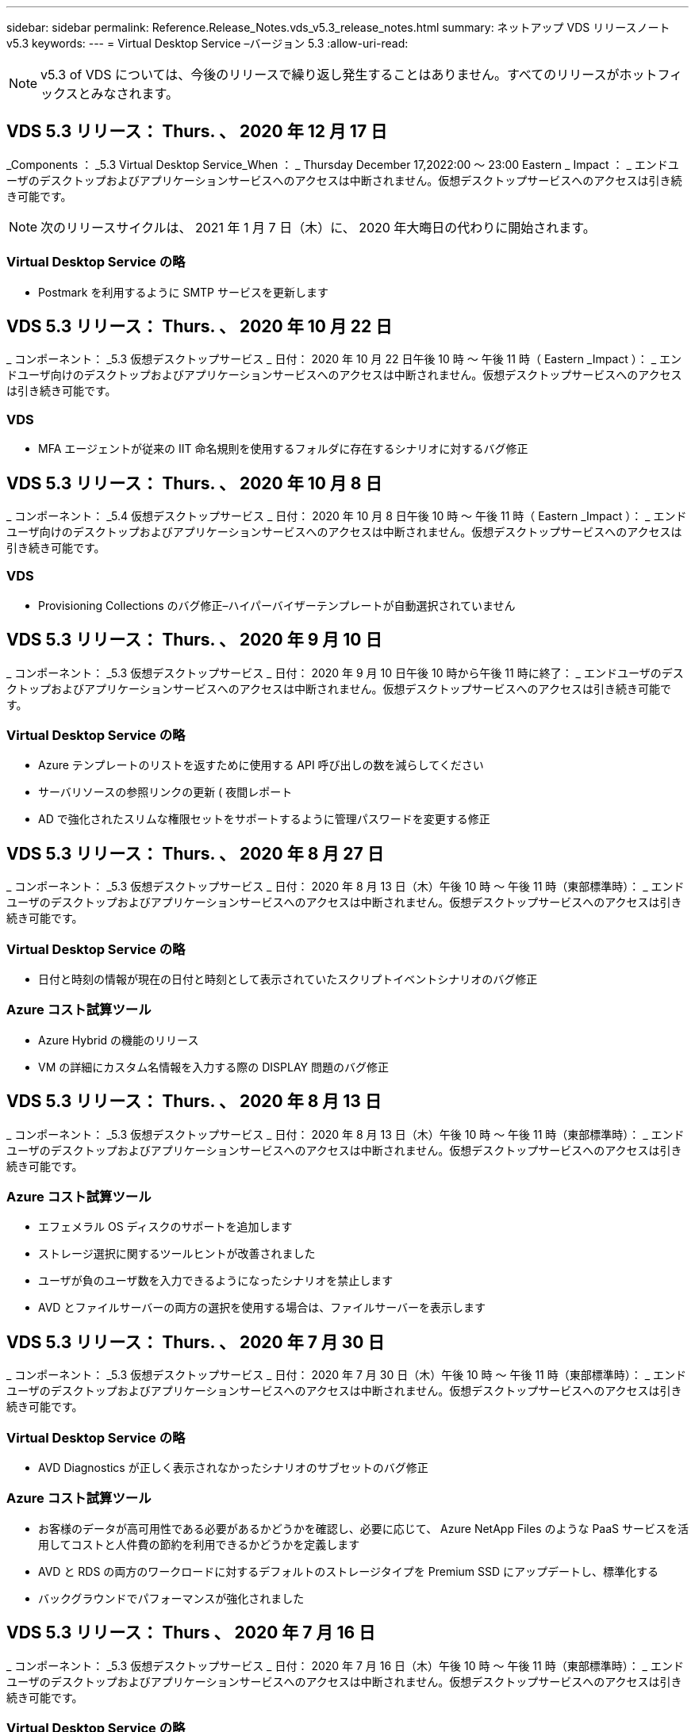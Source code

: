 ---
sidebar: sidebar 
permalink: Reference.Release_Notes.vds_v5.3_release_notes.html 
summary: ネットアップ VDS リリースノート v5.3 
keywords:  
---
= Virtual Desktop Service –バージョン 5.3
:allow-uri-read: 



NOTE: v5.3 of VDS については、今後のリリースで繰り返し発生することはありません。すべてのリリースがホットフィックスとみなされます。



== VDS 5.3 リリース： Thurs. 、 2020 年 12 月 17 日

_Components ： _5.3 Virtual Desktop Service_When ： _ Thursday December 17,2022:00 ～ 23:00 Eastern _ Impact ： _ エンドユーザのデスクトップおよびアプリケーションサービスへのアクセスは中断されません。仮想デスクトップサービスへのアクセスは引き続き可能です。


NOTE: 次のリリースサイクルは、 2021 年 1 月 7 日（木）に、 2020 年大晦日の代わりに開始されます。



=== Virtual Desktop Service の略

* Postmark を利用するように SMTP サービスを更新します




== VDS 5.3 リリース： Thurs. 、 2020 年 10 月 22 日

_ コンポーネント： _5.3 仮想デスクトップサービス _ 日付： 2020 年 10 月 22 日午後 10 時 ～ 午後 11 時（ Eastern _Impact ）： _ エンドユーザ向けのデスクトップおよびアプリケーションサービスへのアクセスは中断されません。仮想デスクトップサービスへのアクセスは引き続き可能です。



=== VDS

* MFA エージェントが従来の IIT 命名規則を使用するフォルダに存在するシナリオに対するバグ修正




== VDS 5.3 リリース： Thurs. 、 2020 年 10 月 8 日

_ コンポーネント： _5.4 仮想デスクトップサービス _ 日付： 2020 年 10 月 8 日午後 10 時 ～ 午後 11 時（ Eastern _Impact ）： _ エンドユーザ向けのデスクトップおよびアプリケーションサービスへのアクセスは中断されません。仮想デスクトップサービスへのアクセスは引き続き可能です。



=== VDS

* Provisioning Collections のバグ修正–ハイパーバイザーテンプレートが自動選択されていません




== VDS 5.3 リリース： Thurs. 、 2020 年 9 月 10 日

_ コンポーネント： _5.3 仮想デスクトップサービス _ 日付： 2020 年 9 月 10 日午後 10 時から午後 11 時に終了： _ エンドユーザのデスクトップおよびアプリケーションサービスへのアクセスは中断されません。仮想デスクトップサービスへのアクセスは引き続き可能です。



=== Virtual Desktop Service の略

* Azure テンプレートのリストを返すために使用する API 呼び出しの数を減らしてください
* サーバリソースの参照リンクの更新 ( 夜間レポート
* AD で強化されたスリムな権限セットをサポートするように管理パスワードを変更する修正




== VDS 5.3 リリース： Thurs. 、 2020 年 8 月 27 日

_ コンポーネント： _5.3 仮想デスクトップサービス _ 日付： 2020 年 8 月 13 日（木）午後 10 時 ～ 午後 11 時（東部標準時）： _ エンドユーザのデスクトップおよびアプリケーションサービスへのアクセスは中断されません。仮想デスクトップサービスへのアクセスは引き続き可能です。



=== Virtual Desktop Service の略

* 日付と時刻の情報が現在の日付と時刻として表示されていたスクリプトイベントシナリオのバグ修正




=== Azure コスト試算ツール

* Azure Hybrid の機能のリリース
* VM の詳細にカスタム名情報を入力する際の DISPLAY 問題のバグ修正




== VDS 5.3 リリース： Thurs. 、 2020 年 8 月 13 日

_ コンポーネント： _5.3 仮想デスクトップサービス _ 日付： 2020 年 8 月 13 日（木）午後 10 時 ～ 午後 11 時（東部標準時）： _ エンドユーザのデスクトップおよびアプリケーションサービスへのアクセスは中断されません。仮想デスクトップサービスへのアクセスは引き続き可能です。



=== Azure コスト試算ツール

* エフェメラル OS ディスクのサポートを追加します
* ストレージ選択に関するツールヒントが改善されました
* ユーザが負のユーザ数を入力できるようになったシナリオを禁止します
* AVD とファイルサーバーの両方の選択を使用する場合は、ファイルサーバーを表示します




== VDS 5.3 リリース： Thurs. 、 2020 年 7 月 30 日

_ コンポーネント： _5.3 仮想デスクトップサービス _ 日付： 2020 年 7 月 30 日（木）午後 10 時 ～ 午後 11 時（東部標準時）： _ エンドユーザのデスクトップおよびアプリケーションサービスへのアクセスは中断されません。仮想デスクトップサービスへのアクセスは引き続き可能です。



=== Virtual Desktop Service の略

* AVD Diagnostics が正しく表示されなかったシナリオのサブセットのバグ修正




=== Azure コスト試算ツール

* お客様のデータが高可用性である必要があるかどうかを確認し、必要に応じて、 Azure NetApp Files のような PaaS サービスを活用してコストと人件費の節約を利用できるかどうかを定義します
* AVD と RDS の両方のワークロードに対するデフォルトのストレージタイプを Premium SSD にアップデートし、標準化する
* バックグラウンドでパフォーマンスが強化されました




== VDS 5.3 リリース： Thurs 、 2020 年 7 月 16 日

_ コンポーネント： _5.3 仮想デスクトップサービス _ 日付： 2020 年 7 月 16 日（木）午後 10 時 ～ 午後 11 時（東部標準時）： _ エンドユーザのデスクトップおよびアプリケーションサービスへのアクセスは中断されません。仮想デスクトップサービスへのアクセスは引き続き可能です。



=== Virtual Desktop Service の略

* プロアクティブなセキュリティ強化
* ワークスペースモジュールのパフォーマンスが改善されました。これは、 [ ユーザーとグループ ] タブの下にあるページグループを作成することによって実現します




=== VDS セットアップ

* 新しい自動化オプションが利用可能になったときに、 Azure Active Directory ドメインサービス（ AADDS ）を選択して Standard サービス階層を確実に使用できるようにするための更新が行われました
* Microsoft ARM API 呼び出しへの変更を反映するための更新




=== HTML5 ログインエクスペリエンス

* ネットアップのブランド力やフレージングを反映するように更新されました




=== Azure コスト試算ツール

* 地域ごとに価格を動的に表示します
* リージョン内で関連サービスが利用可能かどうかを表示し、必要な機能がそのリージョンで利用可能になるかどうかをユーザが理解できるようにします。これらのサービスは次のとおりです。
* Azure NetApp Files の特長
* Azure Active Directory ドメインサービス
* NV および NV v4 （ GPU 対応）仮想マシン




== VDS 5.3 リリース： Thurs. 、 2020 年 6 月 25 日

_ コンポーネント： _5.3 仮想デスクトップサービス _ 日付： 2020 年 6 月 25 日（木）午後 10 時 ～ 午後 11 時（東部標準時）： _ エンドユーザのデスクトップおよびアプリケーションサービスへのアクセスは中断されません。仮想デスクトップサービスへのアクセスは引き続き可能です。



=== Virtual Desktop Service の略

* ネットアップのブランド力やフレージングを反映するように更新されました
* ユーザのリストが想定どおりに読み込まれなかった独立したシナリオのバグ修正
* 手動での導入が部分的にしか修正されていない GPO 構成を受け取ったシナリオのバグ修正




=== VDS セットアップウィザード

* American Express のサポート
* ネットアップのブランド力やフレージングを反映するように更新されました




=== REST API

* リストデータの収集と表示を高速化する継続的な機能強化




== VDS 5.3 リリース： Thurs. 、 2020 年 6 月 11 日

_ コンポーネント： _5.3 仮想デスクトップサービス _ 日付： 2020 年 6 月 11 日（木）午後 10 時 ～ 午後 11 時（東部標準時）： _ エンドユーザのデスクトップおよびアプリケーションサービスへのアクセスは中断されません。仮想デスクトップサービスへのアクセスは引き続き可能です。



=== Virtual Desktop Service の略

* プロアクティブな API 処理の強化
* プラットフォーム要素の予防的な強化




=== クラウドワークスペースツールとサービス

* ライブスケーリングのトリガーに対する継続的な改善
* vCloud から vSphere への導入時に特定された問題の自動修正機能が強化されました




== VDS 5.3 ホットフィックス : Thurs.2020年5月

_Components ： _5.3 Virtual Desktop Service_When ： _ 水曜日 6 月 3 日午前 10 時 ～ 10 時 30 分 Eastern _Impact ： _ エンドユーザのデスクトップおよびアプリケーションサービスへのアクセスは中断されません。仮想デスクトップサービスへのアクセスは引き続き可能です。



=== クラウドワークスペースツールとサービス

* プラットフォーム導入の自動化された要素のバグ修正。これは新規の導入にのみ適用され、既存の導入環境には影響しません。
* 既存の Active Directory 構造への展開に関するバグ修正




== VDS 5.3 リリース： Thurs. 、 2020 年 5 月 28 日

_ コンポーネント： _5.3 仮想デスクトップサービス _ 日付： 2020 年 5 月 28 日（木）午後 10 時 ～ 午後 11 時（東部標準時）： _ エンドユーザのデスクトップおよびアプリケーションサービスへのアクセスは中断されません。仮想デスクトップサービスへのアクセスは引き続き可能です。



=== Virtual Desktop Service の略

* ネットアップのブランド力やフレージングを反映するように更新されました
* Workspace モジュールのパフォーマンスの向上
* プロアクティブな安定性の強化：よく使用される API 呼び出しを基盤とする VDS 機能




=== 仮想デスクトップサービスの導入

* VDS プラットフォームの設置面積を Azure 環境でさらに合理化
* 既存の Active Directory 構造に展開する際のオプションシナリオのバグ修正




=== Virtual Desktop Service のツールとサービス

* サーバーにログインしているユーザー数をライブスケーリングで識別する方法に対する継続的な改善




=== Virtual Desktop Service Web Client の略

* ネットアップのブランド力やフレージングを反映するようにブランディングを更新しました
* デフォルトの Web Client リンクよりも長いお気に入りとして保存された URL の短縮のサポート（ cloudworkspace.com/login/ から cloudworkspace.com など）




=== Azure コスト試算ツール

* SQL Server のオプションを追加して、 VM のシリーズやサイズを増やします
* IP アドレスの価格設定の表示方法を更新します。 IP アドレスを追加しない限り、 IP アドレスのコストを表示しないでください




== CWMS 5.3 リリース： Thurs 、 2020 年 5 月 14 日

_ コンポーネント： _5.3 Cloud Workspace Management Suite_When ： _ 木曜日は 2020 年 5 月 14 日午後 10 時 ~ 午後 11 時に、 Eastern _ Impact ： _ エンドユーザー向けのクラウドワークスペースデスクトップおよびアプリケーションサービスへのアクセスは中断されません。Cloud Workspace Management Suite へのアクセスは引き続き可能です。



=== Azure コスト試算ツール

* ネットアップのブランド / フレージングを反映してメッセージを更新
* プラットフォームサーバーを更新して、 D2S v3 の使用を反映させました
* Windows 10 Enterprise E3 ライセンスの詳細と価格を更新
* デフォルトのストレージ選択を Azure NetApp Files に変更します




== CWMS 5.3 Hotfix : Thurs.2020年5月

_ コンポーネント： _5.3 Cloud Workspace Management Suite_When ： _ 金曜日 2020 年 5 月 8 日午前 10 時 15 分 ~ 午前 10 時 30 分 Eastern _Impact ： _ エンドユーザー向けのクラウドワークスペースデスクトップおよびアプリケーションサービスへのアクセスは中断されません。Cloud Workspace Management Suite へのアクセスは引き続き可能です。



=== クラウドワークスペースツールとサービス

* 導入プロセス中に特定の組み合わせの設定に対して DNS レコードが設定されるメソッドのバグ修正




== CWMS 5.3 リリース： Thurs 、 2020 年 4 月 30 日

_ コンポーネント： _5.3 Cloud Workspace Management Suite_ 日付： 2020 年 4 月 30 日（木）午後 10 時 ～ 午後 11 時（東部標準時）： _ エンドユーザー向けのクラウドワークスペースデスクトップおよびアプリケーションサービスへのアクセスは中断されません。Cloud Workspace Management Suite へのアクセスは引き続き可能です。



=== Cloud Workspace Management Suite の略

* セッショントラッキングを改善して、将来の更新を可能にする–将来の機能をプレビューするオプション
* スクリプト化されたイベントを更新して ' アプリケーションとアクティビティの柔軟性を向上させます
* Provisioning Collections 設定の特定の組み合わせに対するバグ修正




=== クラウドワークスペースツールとサービス

* AVD ホストプールごとにワークロードスケジューリングを設定できるようにします
* 既存の AD 構造への新規導入の作成プロセスが改善されました
* Azure Files を使用している組織にデータパス、ホームパス、プロファイルデータパスを割り当てる機能を有効にします
* リソースプールを管理する機能を有効にします
* 導入ウィザードでの特殊文字の処理が改善されました
* RDS （ AVD ではない）ワークロードの導入の一環として、自動化された HTML5 コンポーネントに対する調整




=== REST API

* 導入可能な Azure リージョンのリストが更新されました
* TSData の役割を持つサーバの Azure Backup 統合の処理が改善されました
* ログインに失敗した場合にログイン試行が 2 回失敗するシナリオの一部で、問題を解決します




=== CWA 設定

* Azure のベストプラクティスに従って、サブネット IP の詳細がプライベート IP アドレス範囲内にあるようにします。受け入れられるプライベート IP 範囲は次のとおりです。
+
** 192.168.0.0 ～ 192.168.255.255
** 172.16.0.0 ～ 172.31.255.255
** 10.0.0.0 ～ 10.255.255.255






=== HTML5 ログインエクスペリエンス

* の機能強化をホストするバックグラウンド処理 https://login.cloudworkspace.com[] および https://login.cloudjumper.com[]。注：カスタムブランドの HTML5 ログインポータルには影響はありません。
* セルフサービスパスワードリセットが表示されなかったシナリオの一部に対するバグ修正




== CWMS 5.3 Hotfix ： Wedn 。2020年4月

_ コンポーネント： _5.3 Cloud Workspace Management Suite_When ： _ 水曜日 2020 年 4 月 22 日午後 10 時 ~ 午後 11 時にイースタン _ インパクト： _ エンドユーザー向けのクラウドワークスペースデスクトップおよびアプリケーションサービスへのアクセスは中断されません。Cloud Workspace Management Suite へのアクセスは引き続き可能です。



=== Cloud Workspace Management Suite の略

* パフォーマンスアップグレードにより、お客様の使用量の増加に対応




== CWMS 5.3 リリース： Thurs 、 2020 年 4 月 16 日

_ コンポーネント： _5.3 Cloud Workspace Management Suite_When ： _ 木曜日 2020 年 4 月 16 日午後 10 時 ~ 午後 11 時にイースタン _ インパクト： _ エンドユーザー向けのクラウドワークスペースデスクトップおよびアプリケーションサービスへのアクセスは中断されません。Cloud Workspace Management Suite へのアクセスは引き続き可能です。



=== Cloud Workspace Management Suite の略

* AVD ホストプール VM の作成検証が継続的に強化されている（ COVID-19 による Azure アクティビティの急増が原因で Azure のプロセス時間が考慮される）
* AVD 初期化時の AVD の安定性の向上– AVD テナント名が AVD にグローバルに固有でない場合、 CloudJumper は、展開 / テナントに固有の更新された文字列に置き換えられます。
* CWMS パスワードリセット機能では、電子メールアドレスに特殊文字のサポートを含めることができます
* AVD RemoteApp グループにアプリケーションを追加するときに、一部のシナリオのバグ修正が [ スタート ] メニューからアプリケーションをプルしませんでした
* ユーザアクティビティレポートのサブセットに対するバグ修正
* AVD ホストプールの概要の要件を削除します（オプションフィールドおよびそのまま）。
* 共有ホストプール内の VM が VDI VM としてタグ付けされた単一フリンジのシナリオに対するバグ修正




=== CWA 設定

* Distributor ワークフローのオーダーコードの追加サポート




=== クラウドワークスペースツールとサービス

* Solarwinds Orion RMM ツールで管理される VM の管理を停止する機能が強化され、ワークロードスケジューリングに対応しました




== CWMS 5.3 リリース： Thurs 、 2020 年 4 月 2 日

_ コンポーネント： _5.3 Cloud Workspace Management Suite_When ： _ 木曜日 2020 年 4 月 2 日午後 10 時 ~ 午後 11 時にイースタン _ インパクト： _ エンドユーザー向けのクラウドワークスペースデスクトップおよびアプリケーションサービスへのアクセスは中断されません。Cloud Workspace Management Suite へのアクセスは引き続き可能です。



=== Cloud Workspace Management Suite の略

* アクティビティ履歴：日付のローカライズによって一部のアクティビティ履歴が CWMS に表示されない地域展開のディスプレイ問題を解決します
* 画像のサイズを問わないコレクション拡張をプロビジョニングします
* Azure テナント内の AADDS の複数のドメインに対するバグ修正–新しく作成されたユーザーは、 Workspace のログイン ID を照合するのではなく、以前にプライマリ Azure ドメインを使用していました
* ユーザ名の更新時のアクティビティ履歴のバグ修正–機能は正常に動作していますが、以前のユーザ名は正しく表示されませんでした




=== CWA 設定

* 登録時に使用される CWMS アカウントでの MFA の処理が改善されました
* 導入時に適用される権限が少なくなりました




=== クラウドワークスペースツールとサービス

* 継続的なサービス / 自動化に必要な権限の削減
* CWMGR1 でのリソース消費を削減するためのプロセス強化




=== REST API

* ユーザ名の更新時のアクティビティ履歴のバグ修正




== CWMS 5.3 Hotfix ： Tues.2020年3月

_ コンポーネント： _5.3 Cloud Workspace Management Suite_When ： _ 2020 年 3 月 24 日（火）午後 10 時 ～ 午後 11 時にイースタン _ インパクト： _ エンドユーザー向けのクラウドワークスペースデスクトップおよびアプリケーションサービスへのアクセスは中断されません。Cloud Workspace Management Suite へのアクセスは引き続き可能です。



=== Azure コスト試算ツール

* AVD ユーザータイプの概要と、 Microsoft のドキュメントに従って実行されるプログラムを更新
* CWMS ライセンスの明確性が向上しました




=== CWMS 5.3 リリース： Thurs 、 2020 年 3 月 19 日

_ コンポーネント： _5.3 Cloud Workspace Management Suite_When ： _ 木曜日 2020 年 3 月 19 日午後 10 時 ~ 午後 11 時 Eastern _Impact ： _ エンドユーザー向けのクラウドワークスペースデスクトップおよびアプリケーションサービスへのアクセスは中断されません。Cloud Workspace Management Suite へのアクセスは引き続き可能です。



=== Cloud Workspace Management Suite の略

* 複数サイトへの展開のためのサーバ拡張機能への接続 - CWMS 管理者が接続しているサイトを自動的に検出し、接続を処理します
* 移行モードを有効にすると、ライブスケーリングが無効になります
* 既存のクライアントで新しい Cloud Workspace Services を有効にするためのバグ修正




=== CWA 設定

* 導入ウィザードの機能強化が裏で行われました




== CWMS 5.3 リリース： Thurs 、 2020 年 3 月 5 日

_ コンポーネント： _5.3 Cloud Workspace Management Suite_When ： _ 木曜日 2020 年 3 月 5 日午後 10 時 ~ 午後 11 時 Eastern _Impact ： _ エンドユーザー向けのクラウドワークスペースデスクトップおよびアプリケーションサービスへのアクセスは中断されません。Cloud Workspace Management Suite へのアクセスは引き続き可能です。



=== Cloud Workspace Management Suite の略

* Master Client レポートのパフォーマンス向上
* 正しく作成されなかった VM から削除機能を削除します。これは、作成されていない VM は削除できないためです




=== クラウドワークスペースツールとサービス

* DC Config 設定が適切に構成されていないマルチサイト環境を正常に処理するためのバグ修正
* vSphere サイトのリソース割り当てタイプが Fixed に設定されているマルチサイト環境のバグ修正




=== HTML 5 ポータル

* AVD 資格情報を使用してログインするユーザーのプロセス拡張機能




=== Azure コスト試算ツール

* ライブスケーリングのための明確な改善
* Microsoft AVD メッセージングに合わせた調整
* ワークロードのスケジューリングおよびライブスケーリングの削減の詳細に関するバグ修正。大幅にカスタマイズされた見積もりに含まれます




== CWMS 5.3 リリース： Thurs. 、 2020 年 2 月 20 日

_ コンポーネント： _5.3 Cloud Workspace Management Suite_When ： _ 木曜日 2020 年 2 月 20 日午後 10 時 ~ 午後 11 時 Eastern _Impact ： _ エンドユーザー向けのクラウドワークスペースデスクトップおよびアプリケーションサービスへのアクセスは中断されません。Cloud Workspace Management Suite へのアクセスは引き続き可能です。



=== Cloud Workspace Management Suite の略

* ワークスペースモジュールの VM リソースタブで SDDC を配置に切り替えます




=== CWA 設定

* 導入中にポリシーを適用するプロセスを合理化
* Azure Active Directory ドメインサービスを使用した新規導入に対するセキュリティの強化
* 新しい導入のセキュリティを強化–導入時に（フラットサブネットではなく）サブネットの分離を定義する必要があります
* ThinPrint ライセンスを適用する際の RDS （非 AVD ）展開のバグ修正
* ThinPrint が DC Config にインストールされているかどうかを適切に処理するためのバグ修正
* FTP 機能の利用を選択する組織の追加のチェックと検証




=== クラウドワークスペースツールとサービス

* 複数のサイトを含む導入環境に誤って設定されたサイトがある場合の自動化されたアクションのバグ修正
* VM を削除してもバックグラウンドで VM が正しく消去されないインスタンスのバグ修正
* DC Config でハイパーバイザー接続をテストする際の機能の改善とバグ修正




=== REST API

* 組織のユーザーのリストを表示する際のパフォーマンスの向上
* 組織のアプリケーションのリストを表示する際のパフォーマンスの向上
* AVD アプリケーショングループにユーザーを追加する際の機能強化：
* 425 にインポートするユーザーの数を制限します
* 425 ユーザを超えるユーザをインポートしようとする場合は、最初の 425 ユーザのインポートに進み、ユーザインポートに対する AVD の制限が 425 であることを表示し、 5 分以内に追加のインポートを続行できることを確認します
* グループ内のユーザーの数が、グループ内のユーザーの総数とは対照的に、グループ内のクラウドワークスペースユーザーの数であることを反映するために更新します（既存の Active Directory 構造に展開する場合は少なくなることがあります）。
* グループのメンバーである名前付きユーザーのセキュリティグループを使用して、アプリケーションの割り当てを有効にします（ネストされたグループは、アプリケーションの割り当てを受け取りません）。




=== Azure コスト試算ツール

* ユーザーが支援を依頼できるように、ページの下部にリンクを追加します
* Premium レベルのデフォルトの Azure NetApp Files
* プレミアム SSD をファイルサーバーストレージタイプの選択肢に追加します
* Azure Active Directory ドメインサービスのテキストを更新– AADDS から Azure AD ドメインサービスに変更
* Active Directory のテキストの更新– Windows Active Directory VM から Windows Server Active Directory に変更します




== CWMS 5.3 Hotfix ： Thurs 、 2020 年 2 月 13 日

_Components ： _5.3 Cloud Workspace Management Suite_When ： _ Thursday February 13 、 2020 年 2 月 13 日午後 10 時 ~ 午後 11 時 Eastern _Impact ： _ エンドユーザー向けのクラウドワークスペースデスクトップおよびアプリケーションサービスへのアクセスは中断されません。Cloud Workspace Management Suite へのアクセスは引き続き可能です。



=== Azure コスト試算ツール

* 一部のシナリオで E シリーズ VM を使用する際の価格設定エラーに対するバグ修正




== CWMS 5.3 リリース： Thurs. 、 2020 年 2 月 6 日

_ コンポーネント： _5.3 Cloud Workspace Management Suite_When ： _ Thursday February 6 、 2020 年 2 月 6 日午後 10 時 ~ 午後 11 時 Eastern _Impact ： _ エンドユーザー向けのクラウドワークスペースデスクトップおよびアプリケーションサービスへのアクセスは中断されません。Cloud Workspace Management Suite へのアクセスは引き続き可能です。



=== Cloud Workspace Management Suite の略

* VM 作成プロセスのプロビジョニングステータスの詳細が改善されました
* AVD ホストプールの一部である、新しく作成されたセッションホスト VM の自動化処理の改善
* 「サーバアクセスユーザのみ」を含む場合のユーザアクティビティレポートのパフォーマンスの向上




=== クラウドワークスペースツールとサービス

* 管理者が従来の（ Azure 以外の） Active Directory のユーザアカウントを手動で編集する際のデータパス管理のバグ修正
* 微妙なシナリオにおけるワークロードスケジューリングの安定性が向上しました




=== Azure コスト試算ツール

* ワークロードスケジューリングとライブスケーリングによって達成された具体的な削減について、別々に説明します組み合わせ（ Combined ）
* Premium （ SSD ）ストレージをサポートするために、サーバの「 S 」バージョンを表示します
* 印刷された概算見積書のレイアウトを改善
* SQL Server の価格が正しく計算されなかった問題のバグ修正




== CWMS 5.3 リリース： Thurs 、 2020 年 1 月 23 日

_ コンポーネント： _5.3 Cloud Workspace Management Suite_When ： _ Thursday January 23 、 2020 年 1 月 23 日午後 10 時 ~ 午後 11 時 Eastern _ Impact ： _ エンドユーザー向けのクラウドワークスペースデスクトップおよびアプリケーションサービスへのアクセスは中断されません。Cloud Workspace Management Suite へのアクセスは引き続き可能です。



=== Cloud Workspace Management Suite の略

* 古いをリダイレクトします https://iit.hostwindow.net[] 近代的なホテル https://manage.cloudworkspace.com[]
* IE 11 経由でログインしている CWMS 管理者のサブセットに関するバグ修正
* API ユーザを削除すると、そのユーザはバックグラウンドで正しく削除されますが、 CWMS では削除済みと表示されていなかったビジュアル問題を修正します
* サブスクリプションをクリアするプロセスを合理化して ' 新しい / テスト環境を再プロビジョニングできます
* サービスボードの機能強化–アプリケーションのショートカットに使用するアイコンがオンラインになっているセッションホストサーバーのみを確認します




=== クラウドリソースアプリケーション

* コマンドラインを使用した OU または Active Directory セキュリティグループからのユーザのインポートをサポートします




=== クラウドワークスペースツールとサービス

* ライブスケーリングの拡張機能がバックグラウンドで強化されました




=== CWA 設定

* CWA セットアッププロセスで使用されるアカウントに MFA が適用されている場合のシナリオの処理が改善されました




=== Azure コスト試算ツール

* VM のサイズ設定をデフォルトで更新して、 Microsoft の推奨事項を反映させます




== CWMS 5.3 リリース： Thurs 、 2020 年 1 月 9 日

_ コンポーネント： _5.3 Cloud Workspace Management Suite_When ： _ Thursday January 9 、 2020 年 1 月 9 日午後 10 時 ~ 午後 11 時 Eastern _Impact ： _ エンドユーザー向けのクラウドワークスペースデスクトップおよびアプリケーションサービスへのアクセスは中断されません。Cloud Workspace Management Suite へのアクセスは引き続き可能です。



=== Cloud Workspace Management Suite の略

* 電子メール管理者のフレージングの更新は、更新されたリンクを反映するために新しいワークスペースを作成した後に受信されます
* 一連のフォルダ権限エラーが存在する場合、サーバーがサーバーリストに表示されていなかった問題のバグ修正
* CWMGR1 の Resource Pools テーブルにリソースプールが存在しない場合、サーバのバグ修正は Servers リストに表示されませんでした




=== クラウドリソースアプリケーション

* Active Directory セキュリティグループからのユーザのインポートをサポートします。
* 検証機能の強化：コマンドラインの引数 / サーバに適切なコマンドラインパラメータを使用していることを確認します
* 検証機能の強化：コマンドラインからインポートする際に、重複するユーザーをチェックします
* 検証機能の強化：コマンドラインからインポートするときに指定したサイトにインポートするサーバが属していることを確認します




=== REST API

* セキュリティ機能の強化が舞台裏で追加されています




=== クラウドワークスペースツールとサービス

* コマンド処理の安定性が向上しました
* ワークロードのスケジューリングとライブスケーリングの強化
* ワークロードのスケジュール設定と、バックグラウンドでのライブスケーリングの安定性が向上します
* 新しい展開における FSLogix の更新と機能強化：ダウンロードとお気に入りをプロファイルコンテナにリダイレクトして、ベストプラクティスに一致させます
* ホストプール VM の作成の安定性がさらに強化されています
* 新しいサイトのゲートウェイを指定できるようになります
* VM の自動検証機能が向上
* 自動化されたデータベース管理の向上
* VM の電源がオフになったときに同じ操作が実行されるようになったため、ユーザ作成処理の効率が向上しました
* Microsoft Azure 環境での一時ディスクの処理が合理化されました
* GCP 展開のリソース割り当てタイプの処理が改善されました
* ProfitBricks データセンターのドライブ拡張に関するバグ修正
* App Services ベースのクライアント作成の安定性が向上しました
* サーバをあるロールから別のロールに変換した後のバグ修正と安定性の向上




== CWMS 5.3 リリース： 2019 年 12 月 20 日（金

_ コンポーネント： _5.3 Cloud Workspace Management Suite_ 日付： _ 金曜日 2019 年 12 月 20 日午後 10 時 ~ 午後 11 時（ Eastern _Impact ）： _ エンドユーザー向けのクラウドワークスペースデスクトップおよびアプリケーションサービスへのアクセスは中断されません。Cloud Workspace Management Suite へのアクセスは引き続き可能です。



=== クラウドワークスペースツールとサービス

* ユーザアクティビティのロギングでデータが正常に記録されないシナリオを修正しました




== CWMS 5.3 リリース： Thurs. 、 2019 年 12 月 19 日

_ コンポーネント： _5.3 Cloud Workspace Management Suite_When ： _ Thursday December 19 （ 2019 年 12 月 19 日午後 10 時 ～ 午後 11 時）： _ エンドユーザー向けのクラウドワークスペースデスクトップおよびアプリケーションサービスへのアクセスは中断されません。Cloud Workspace Management Suite へのアクセスは引き続き可能です。



=== Cloud Workspace Management Suite の略

* CWMS 可用性モニタリングの改善
* AVD アプリケーショングループのユーザーモーダルを使用した問題の場合、大文字が含まれていると、ユーザー名が正しく選択されないことがあります
* 「 User Support Only 」管理者ロールメンバーのユーザリストのページ付けを修正しました
* MFA セットアップダイアログでラジオボタンの配置を修正
* サービスボードの依存関係を削除することで、ダッシュボード / 概要ページのロードが改善されました
* 管理者ユーザーが管理者権限を持っていない場合、自分のパスワードをリセットできない問題の修正
* 将来のトラブルシューティングのためにデバッグログを収集する機能が改善され




=== クラウドリソースアプリケーション

* 機能拡張： AD グループメンバーシップに基づいてユーザのインポートを許可します。
* 機能拡張：インポート時にデフォルトのログオン識別子を指定できるようにします




=== Azure コスト試算ツール

* VM 下のストレージに関するテキストとツールチップを改善する




=== CWA 設定

* 導入ワークフローが改善されました




=== クラウドワークスペースツールとサービス

* 新しいユーザ作成時のデータサーバのロック処理の改善
* ワークロードのスケジュール設定中に、クライアントにキャッシュ会社として誤ったフラグが設定される状況を修正しました
* ワークスペースなしで組織が作成されたときに会社テーブルを正しく更新する修正
* ローカルコントロールプレーンデータベース内の AVD ホストプール名に付加された無効な文字の修正
* ワークロードのスケジュール設定を使用した問題に対して、 VM がローカルのコントロールプレーンデータベースに表示され、ハイパーバイザーに表示されないように修正しました
* 一部の VM のドライブが Azure ハイパーバイザーで自動的に拡張されないように、問題を修正しました
* クライアントプロビジョニングエラー「 upplied data drive not valid 」の修正
* 特定のシナリオで CWAgent のインストールに失敗した場合の修正
* TestVDCTools の改善により、新しいサイトの作成時に RDS ゲートウェイ URL を割り当てることが可能になりました
* 「 disabled 」に設定されている一部のシナリオで、ワークロードのスケジューリングエラーが修正されました
* キャッシュ内にサーバーがまだ存在する場合の問題を修正しました
* ドライブの自動拡張後に一部の VM の電源投入に失敗した場合の修正
* Azure NetApp Files で Azure ファイルまたは問題を使用する際のフォルダ / 権限の管理に関する問題が修正されました




== CWMS 5.3 リリース : Mon.2019年12月

_ コンポーネント： _5.3 Cloud Workspace Management Suite_When ： _ 月曜、 2019 年 12 月 2 日午後 10 時 ~ 午後 11 時、 Eastern _ Impact ： _ エンドユーザー向けのクラウドワークスペースデスクトップおよびアプリケーションサービスへのアクセスは中断されません。Cloud Workspace Management Suite へのアクセスは引き続き可能です。



=== Cloud Workspace Management Suite の略

* FSLogix の自動インストールに対する機能強化
* ライブスケーリングの更新と修正
* CWMS のドロップダウンリストに AMD （ GPU 以外の） VM を追加します
* 同じ AVD 環境で複数のテナントをサポート




=== CWA 設定

* CWA 設定のヘルプ / サポートセクションでの明確な改善




=== Azure コスト試算ツール

* 見積もりに Microsoft ライセンスを含まないことを選択したシナリオのバグ修正が引き続き含まれます




=== クラウドリソースアプリケーション

* データセンターサイトのコマンドライン機能を使用する際の追加の検証
* 新しいコマンドライン引数– /listserversinsite
* 設定の拡張–会社をインポートするときに、サイトに設定されている RDSH ゲートウェイを使用するように RDSH 展開を設定します




=== クラウドワークスペースツールとサービス

* DC 構成の vCloud サポート要素を更新しました
* より具体的なシナリオでサーバタイプを正しく検出するための TestVDCTools の機能強化




== CWMS 5.3 リリース： Thurs. 、 2019 年 11 月 14 日

_ コンポーネント： _5.3 Cloud Workspace Management Suite_When ： _ Thursday November 14 、 2019 年 11 月 14 日午後 10 時 ~ 午後 11 時 Eastern _Impact ： _ エンドユーザ向けのクラウドワークスペースデスクトップおよびアプリケーションサービスへのアクセスは中断されません。Cloud Workspace Management Suite へのアクセスは引き続き可能です。



=== Cloud Workspace Management Suite の略

* 冗長性と高可用性がバックグラウンドで追加されています
* CWMS のドロップダウンメニューが検索可能になります
* ワークスペースモジュール使用時のパフォーマンスの向上
* ワークスペースモジュールのサーバーセクションを使用した場合のパフォーマンスの向上
* ワークスペースモジュールのサーバーセクションにホストプール名を表示します
* ワークスペースモジュールのサーバーセクションがページ設定され、一度に 15 台のサーバーが表示されます
* バグ修正：一部の管理者が新しいホストプールを作成しても VM テンプレートが表示されないシナリオ
* ホストプールに移動するシナリオのバグ修正では、 2 番目のホストプールに最初のホストプールからの情報が表示される場合があります
* 管理者のサブセットが旧バージョンの CWMS にログインできなかったバグ修正
* AVD Diagnostics に移動し、ワークスペースに戻り、「ページが見つかりません」というバグ修正が表示されました
* ホストプールの名前と一致するように、ユーザのデスクトップのフレンドリ名（ AVD RDP クライアントに表示される名前と、ユーザセッションの上部にある青いバーに表示される名前）を変更します
* サーバは、デフォルトではオフになっている [ 新しいセッションを許可する ] チェックボックスを使用して、手動でプールに追加する必要があります。チェックボックスはデフォルトでオンになっています。




=== CWA 設定

* 導入環境では FSLogix が自動的に使用されるようになりました
* Azure Active Directory ドメインサービスを使用する場合は、 Data 、 Home 、 Profile ストレージのオプションのストレージターゲットとして Azure ファイルを追加します
* Azure テナントで RBAC が有効になっている場合に導入の自動化をサポートするパッケージを導入する
* 各導入環境に最新バージョンの Java および HTML5 ライセンスをインストールします
* サブネット範囲が正しく計算されなかった場合のバグ修正。導入前に検証エラーが発生しました




=== HTML5 ログインエクスペリエンス

* デフォルトのブランディングを更新して、 Cloud Workspace Client for Windows のブランディングを反映させてください。プレビューはこちらからご覧いただけます。
* 追加ブランドの HTML5 ログインページにインプレースブランディングの更新を適用します




=== Azure コスト試算ツール

* D4s v3 VM （ AVD のデフォルトの VM タイプ）のデフォルトストレージ階層を Premium SSD に更新して、 Microsoft のデフォルト設定に合わせます




=== クラウドリソースアプリケーション

* インポート時に使用する会社コードを事前に割り当てる機能を追加します




== CWMS 5.3 リリース： Thurs. 、 2019 年 10 月 31 日

_ コンポーネント： _5.3 Cloud Workspace Management Suite_ 日付： _ 木曜日 2019 年 10 月 31 日午後 10 時 ~ 午後 11 時（東部標準時）： _ エンドユーザー向けのクラウドワークスペースデスクトップおよびアプリケーションサービスへのアクセスは中断されません。Cloud Workspace Management Suite へのアクセスは引き続き可能です。



=== Cloud Workspace Management Suite の略

* iit.hostwindow.net にログインしているユーザのための更新（古いバージョンの v5.2 展開の URL は非常に少ない）は、 manage.cloudworkspace.com （ v5.3 および今後の展開の URL ）に移動するように指示するプロンプトを表示します。
* ユーザが CWMS を使用して AVD ホストプールを削除できるようにします
* 今後の CWMS でのブランディングの強化を可能にする機能強化
* VDI Provisioning Collection を検証する際の問題のバグ修正




=== Deployment Automation

* 自動化された問題解像度と、プロセスの合理化による舞台裏での改善




=== HTML5 ログインエクスペリエンス

* login.cloudjumper.com または login.cloudworkspace.com から仮想デスクトップにログインするエンドユーザに対して、一連のユーザエクスペリエンスの向上を行います。
* ユーザがアクセスできる AVD ホストプールを表示できるようにします
* 適切な権限を持つユーザーに対して Wake On Demand 機能を有効にし、 AVD セッションのホスト VM がオフラインになるようにスケジュールされているときにログインして作業できるようにします
* CWMS のユーザーアカウントに電子メールまたは電話番号が設定されているユーザーに対して、セルフサービスパスワードリセットを有効にします




=== Azure コスト試算ツール

* AD Connect のユースケースに対して AVD を選択した後、ユーザーが Windows Active Directory VM を選択できるようにします
* Microsoft のデフォルト値に合わせて、すべての VM のデフォルトのストレージ容量を 128 GB に更新します
* Microsoft のデフォルト値に合わせて、アップタイム時間のデフォルト設定を 220 に更新します
* Microsoft が変更した名前に一致するようにワークロードタイプの名前を更新します




== CWMS 5.3 リリース： Thurs. 、 2019 年 10 月 17 日

_ コンポーネント： _5.3 Cloud Workspace Management Suite_When ： _ Thursday October 17 、 2019 年 10 月 17 日午後 10 時 ~ 午後 11 時 Eastern _Impact ： _ エンドユーザ向けのクラウドワークスペースデスクトップおよびアプリケーションサービスへのアクセスは中断されません。Cloud Workspace Management Suite へのアクセスは引き続き可能です。



=== Cloud Workspace Management Suite の略

* 組織のワークスペースの OS として Server 2019 をサポートします
* AVD ホストプール内のアクティブユーザーの表示を改善するために更新します
* AVD 展開で複数の組織 / ワークスペースを許可します
* 管理者に関連付けられた複数のフィールドを編集するには、 [ 更新 ] ボタンを追加します
* 会社の詳細と連絡先情報を編集するには、 [ 更新 ] ボタンを追加します
* Flight School を使用するための検索機能が更新されました
* CWMS の下部にあるリンクを更新
* AVD 展開で検証ホストプールを使用できるようにします。これにより、 AVD 機能が GA （本番リリース）になる前に、 AVD 機能に以前からアクセスできるようになります。
* AADDS 展開で管理者が行ったアクションに応答するプロンプトで、タイプミスを修正します
* App Services の権限がない管理者への確認を求めるバグ修正




=== REST API

* 組織のワークスペースの OS として Server 2019 をサポートします
* 呼び出しがクライアントのサービスをオフラインとして返すシナリオのバグ修正




=== Deployment Automation

* データセンターサイト名の自動生成に関するバグ修正
* 要約されたログファイルと c ： \Program Files to c ： \ProgramData に移動されたログファイル




=== クラウドワークスペースツールとサービス

* Azure Shared Image Gallery からのテンプレートへのアクセスのサポート
* セキュリティの向上–ログファイルの場所を c ： \Program Files から c ： \ProgramData （また、 Microsoft の更新されたベストプラクティス）に変更することにより、管理アカウントの使用を削減する
* VDCTools でのデータセンターサイト作成の機能強化–サイトは名前にスペースを使用して作成できます
* データセンターサイトの自動作成機能の追加–アドレス範囲を自動的に選択できるようになりました
* 機能の追加–管理対象外の VHD ファイルをテンプレートとして使用するための構成オプションを追加します
* プロビジョニングコレクションでの VM シリーズ / サイズの割り当てのサポート
* ライセンスサーバー設定が不適切に適用されたシナリオのサブセットのバグ修正
* バグ修正–展開後に意図したとおりに一時フォルダを削除します
* Azure ですでに使用されている VM と同じ IP アドレスを持つサーバを作成する場合のバグ修正




=== Azure コスト試算ツール

* AVD のお客様が Windows OS VM ではなく Linux OS VM を購入したことを反映して価格を更新します
* 関連する Microsoft ライセンスを含めるオプションを追加しました
* Microsoft の更新された計算機に従って使用されるストレージのデフォルトに更新します（フラットまたはユーザ数）
* SQL に関して D4s v3 VM の料金を追加
* VM の編集時に表示問題のバグ修正




== CWMS 5.3 リリース： Thurs. 、 2019 年 10 月 3 日

_ コンポーネント： _5.3 Cloud Workspace Management Suite_When ： _ Thursday October 3 、 2019 年 10 月 3 日午後 10 時 ~ 午後 11 時 Eastern _Impact ： _ エンドユーザ向けのクラウドワークスペースデスクトップおよびアプリケーションサービスへのアクセスは中断されません。Cloud Workspace Management Suite へのアクセスは引き続き可能です。



=== Cloud Workspace Management Suite の略

* [ 戻る ] をクリックすると、 [ 組織 ] タブではなく [ ワークスペース ] タブに戻ります
* CWMS を使用して Azure でクラウドワークスペースをプロビジョニングする場合は、検証ステップで AADDS が正常に検証されていることを確認します
* 最大 256 文字のユーザ名をサポートします




=== CWA 設定

* ユーザが自分のアカウントを CWMS にリンクしていても、初めて導入のプロビジョニングを完了していない場合に、リンクされたパートナーアカウントを覚えておくためのシステムの改善点
* CSP ワークフロー中にクラウドワークスペース展開をプロビジョニングするテナントを選択したときに表示される javascript エラーのバグ修正




=== Azure コスト試算ツール

* Azure Cost Estimator で Microsoft のライセンスを表示するかどうかを選択するオプションを追加します
* この機能を有効にしないと ( デフォルトの動作 ) 、組織が EA または既存の Microsoft Office 365 ライセンスを介してすでに Microsoft ライセンスを所有していることを前提としています
* これを有効にすると、解決策をより包括的に TCO レベルで理解できます
* ユーザが 15 分単位でアップタイムを切り替えていたときに、アップタイムがわずかにオフになったバグ修正
* ユーザが午後 / 夕方（ PM 設定）に開始するように設定し、朝（ AM 設定）に終了するシナリオのバグ修正




== CWMS 5.3 リリース： Thurs. 、 2019 年 9 月 19 日

_ コンポーネント： _5.3 Cloud Workspace Management Suite_When ： _ Thursday September 19 （ 2019 年 9 月 19 日午後 10 時 ~ 午後 11 時）： _ エンドユーザー向けのクラウドワークスペースデスクトップおよびアプリケーションサービスへのアクセスは中断されません。Cloud Workspace Management Suite へのアクセスは引き続き可能です。



=== Cloud Workspace Management Suite の略

* デフォルトでは、 Azure 導入のリソース割り当てタイプは [Fixed] に設定されています。選択されている VM シリーズ / サイズは、 CWMS の管理者によって定義された VM です
* ユーザアクティビティ監査機能の検索機能を追加します
* ユーザーの一括作成プロセスの改善–ユーザーをインポートするときに、 ［ 次回ログオン時にパスワード変更を強制する ］ 機能を有効にします
* バグ修正により、 55 分ではなく 5 分後にセッションの非アクティブ時のタイムアウトに関する警告が誤って表示される
* ユーザーサポートロールの修正–このロールを持つ管理者のサブセットが、組織のユーザーのリストを表示できませんでした
* ユーザによるソート修正–ユーザ名でソートすると、ステータスでソートするのではなく、目的の操作を行うことができます
* [Deployments] タブの [Overview] セクションに、ハートビート機能が追加されました。これは、展開が最後にポーリングされてオンラインかどうかを確認するときに表示されます
* ワークフローの改善 - AVD モジュールで [ 戻る ] をクリックすると、組織モジュールではなくワークスペースモジュールが使用されます
* マスタークライアントレポートが存在することを確認します。非マスターソフトウェアパートナーの該当しない SPLA レポートは非表示にしてください




=== クラウドワークスペースツールとサービス

* AVD でサポートされている ThinPrint エージェントではないため、ホストプール内の Azure Virtual Desktop （ AVD ）サーバから標準の ThinPrint エージェントを削除します。その代わり、企業は「リストアに関する解決策」について ThinPrint に問い合わせる必要があります。
* 強化されたパスワード暗号化機能
* CWMGR1 の管理者がパスワードの有効期限を Null に設定した場合、パスワード強制通知（ PEN ）のバグ修正。「次回ログオン時にパスワードを変更」機能を使用しても、意図したとおりに動作しませんでした




=== Cloud Workspace for Azure セットアップアプリ

* 国際的な管理者向けの修正–国が米国でない場合は、これを長くすると州が必要になります。
* Partner Admin Link （ PAL ）経由で CloudJumper を適用すると、 Azure のサブスクリプションレベルでの提供と今後の導入が可能になります




== CWMS 5.3 リリース： Thurs. 、 2019 年 9 月 5 日

_ コンポーネント： _5.3 Cloud Workspace Management Suite_ 日付： _ 木曜日 2019 年 9 月 5 日午後 10 時 ~ 午後 11 時（ Eastern _Impact ）： _ エンドユーザー向けのクラウドワークスペースデスクトップおよびアプリケーションサービスへのアクセスは中断されません。Cloud Workspace Management Suite へのアクセスは引き続き可能です。



=== Cloud Workspace Management Suite の略

* User Support Only ロールの更新：
* 検索 / フィルタリングユーザー機能を追加します
* ユーザーとその接続に接続ステータス列を含める
* 次回ログイン時にパスワード変更を強制する機能へのアクセスを提供します
* クライアント削除機能の表示を削除します
* 1 時間非アクティブの後に CWMS のログアウトを強制します
* リソース割り当てタイプが固定に設定されている VM ロールを表示するときに、 VM シリーズ / サイズが正しく表示されないという表示問題の修正
* Display 問題では、ワークロードのスケジューリングが [ 常にオフ ] に設定されている環境では、 CWMS で不適切な設定が表示されていましたが、正しくは [ 常にオフ ] に設定されています
* アクセス権の更新– CWMS 管理者が CWMS の Resources 関数にアクセスできない場合は、 [ リソーススケジュール ] タブを削除します
* VDI ユーザホストプールに複数の VM インスタンスを追加できないようにします
* AVD ホストプール内のセッションホストあたりの最大ユーザー数の修正を表示–これらの値は、 [ ワークロードのスケジュール ] タブの [ ライブスケーリング ] セクションで設定された値と一致します




=== クラウドリソースアプリケーション

* 機能の更新–コマンドラインの使用方法のサポート




=== クラウドワークスペースツールとサービス

* vCloud REST インターフェイスのサポート




== CWMS 5.3 リリース： 2019 年 8 月 22 日

_ コンポーネント： _5.3 Cloud Workspace Management Suite_When ： _ Thursday August 22 、 2019 年 10 時 ～ 23 時 Eastern _Impact ： _ エンドユーザ向けのクラウドワークスペースデスクトップおよびアプリケーションサービスへのアクセスは中断されません。Cloud Workspace Management Suite へのアクセスは引き続き可能です。



=== 5.3 Cloud Workspace Management Suite の略

* AVD がサポートされる状況を定義する [AVD] タブにメッセージを追加します
* AVD タブからワークスペースに戻るときのワークフローが改善されました
* AVD モジュールの説明のテキスト編集




=== 5.3 Cloud Workspace for Azure のセットアップ

* お客様の登録が米国外の場合は、州への入国要件を削除します
* 現在、 CWMGR1 を D シリーズ VM として展開し、初期展開後のコスト目的で B2ms にサイズ変更します




=== クラウドワークスペースツールとサービス

* レガシー（ 2008 R2 ）環境での SSL 証明書管理に関するバグ修正
* 証明書の適用とライフサイクル管理に関するその他の健全性チェック




== CWMS 5.3 リリース： 2019 年 8 月 8 日

_ コンポーネント： _5.3 Cloud Workspace Management Suite_When ： _ Thursday August 8 、 2019 年 10 時 ～ 23 時 Eastern _Impact ： _ エンドユーザ向けのクラウドワークスペースデスクトップおよびアプリケーションサービスへのアクセスは中断されません。Cloud Workspace Management Suite へのアクセスは引き続き可能です。



=== 5.3 Cloud Workspace Management Suite の略

* CWMS から CWMGR1 に接続するシナリオのサブセットに関するバグ修正が期待どおりに機能していません

